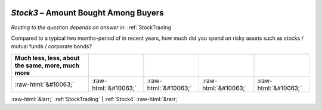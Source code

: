 .. _Stock3:

 
 .. role:: raw-html(raw) 
        :format: html 

`Stock3` – Amount Bought Among Buyers
=================================
*Routing to the question depends on answer in:* :ref:`StockTrading`

Compared to a typical two months-period of in recent years, how much did you spend on risky assets such as stocks / mutual funds / corporate bonds?

.. csv-table::
   :delim: |
   :header: Much less, less, about the same, more, much more

           :raw-html:`&#10063;`|:raw-html:`&#10063;`|:raw-html:`&#10063;`|:raw-html:`&#10063;`|:raw-html:`&#10063;`

.. image:: ../_screenshots/Stock3.png


:raw-html:`&larr;` :ref:`StockTrading` | :ref:`Stock4` :raw-html:`&rarr;`
